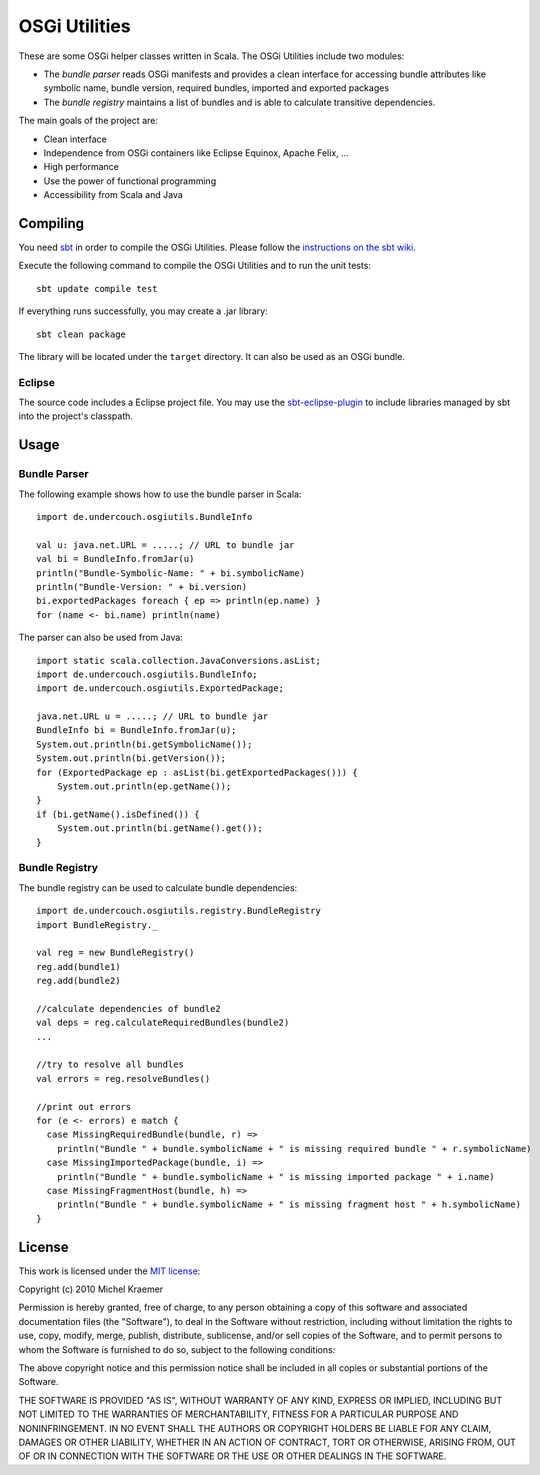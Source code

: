 ==============
OSGi Utilities
==============

These are some OSGi helper classes written in Scala. The OSGi Utilities include two modules:

- The *bundle parser* reads OSGi manifests and provides a clean interface for accessing bundle attributes like symbolic name, bundle version, required bundles, imported and exported packages
- The *bundle registry* maintains a list of bundles and is able to calculate transitive dependencies.

The main goals of the project are:

- Clean interface
- Independence from OSGi containers like Eclipse Equinox, Apache Felix, ...
- High performance
- Use the power of functional programming
- Accessibility from Scala and Java

Compiling
---------

You need `sbt <http://code.google.com/p/simple-build-tool/>`_ in order to compile the OSGi Utilities. Please follow the `instructions on the sbt wiki <http://code.google.com/p/simple-build-tool/wiki/Setup>`_.

Execute the following command to compile the OSGi Utilities and to run the unit tests::

  sbt update compile test

If everything runs successfully, you may create a .jar library::

  sbt clean package

The library will be located under the ``target`` directory. It can also be used as an OSGi bundle.

Eclipse
.......

The source code includes a Eclipse project file. You may use the `sbt-eclipse-plugin <http://github.com/Gekkio/sbt-eclipse-plugin>`_ to include libraries managed by sbt into the project's classpath.

Usage
-----

Bundle Parser
.............

The following example shows how to use the bundle parser in Scala::

  import de.undercouch.osgiutils.BundleInfo

  val u: java.net.URL = .....; // URL to bundle jar
  val bi = BundleInfo.fromJar(u)
  println("Bundle-Symbolic-Name: " + bi.symbolicName)
  println("Bundle-Version: " + bi.version)
  bi.exportedPackages foreach { ep => println(ep.name) }
  for (name <- bi.name) println(name)

The parser can also be used from Java::

  import static scala.collection.JavaConversions.asList;
  import de.undercouch.osgiutils.BundleInfo;
  import de.undercouch.osgiutils.ExportedPackage;

  java.net.URL u = .....; // URL to bundle jar
  BundleInfo bi = BundleInfo.fromJar(u);
  System.out.println(bi.getSymbolicName());
  System.out.println(bi.getVersion());
  for (ExportedPackage ep : asList(bi.getExportedPackages())) {
      System.out.println(ep.getName());
  }
  if (bi.getName().isDefined()) {
      System.out.println(bi.getName().get());
  }

Bundle Registry
...............

The bundle registry can be used to calculate bundle dependencies::

  import de.undercouch.osgiutils.registry.BundleRegistry
  import BundleRegistry._

  val reg = new BundleRegistry()
  reg.add(bundle1)
  reg.add(bundle2)

  //calculate dependencies of bundle2
  val deps = reg.calculateRequiredBundles(bundle2)
  ...

  //try to resolve all bundles
  val errors = reg.resolveBundles()
  
  //print out errors
  for (e <- errors) e match {
    case MissingRequiredBundle(bundle, r) =>
      println("Bundle " + bundle.symbolicName + " is missing required bundle " + r.symbolicName)
    case MissingImportedPackage(bundle, i) =>
      println("Bundle " + bundle.symbolicName + " is missing imported package " + i.name)
    case MissingFragmentHost(bundle, h) =>
      println("Bundle " + bundle.symbolicName + " is missing fragment host " + h.symbolicName)
  }

License
-------

This work is licensed under the
`MIT license <http://www.opensource.org/licenses/mit-license.php>`_:

Copyright (c) 2010 Michel Kraemer

Permission is hereby granted, free of charge, to any person obtaining a copy
of this software and associated documentation files (the "Software"), to deal
in the Software without restriction, including without limitation the rights
to use, copy, modify, merge, publish, distribute, sublicense, and/or sell
copies of the Software, and to permit persons to whom the Software is
furnished to do so, subject to the following conditions:

The above copyright notice and this permission notice shall be included in
all copies or substantial portions of the Software.

THE SOFTWARE IS PROVIDED "AS IS", WITHOUT WARRANTY OF ANY KIND, EXPRESS OR
IMPLIED, INCLUDING BUT NOT LIMITED TO THE WARRANTIES OF MERCHANTABILITY,
FITNESS FOR A PARTICULAR PURPOSE AND NONINFRINGEMENT. IN NO EVENT SHALL THE
AUTHORS OR COPYRIGHT HOLDERS BE LIABLE FOR ANY CLAIM, DAMAGES OR OTHER
LIABILITY, WHETHER IN AN ACTION OF CONTRACT, TORT OR OTHERWISE, ARISING FROM,
OUT OF OR IN CONNECTION WITH THE SOFTWARE OR THE USE OR OTHER DEALINGS IN
THE SOFTWARE.
